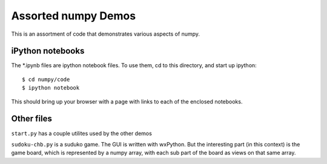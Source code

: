 =====================
Assorted numpy Demos
=====================

This is an assortment of code that demonstrates various aspects of numpy.

iPython notebooks
=================

The *.ipynb files are ipython notebook files. To use them, cd to this directory, and start up ipython::

    $ cd numpy/code
    $ ipython notebook

This should bring up your browser with a page with links to each of the enclosed notebooks.

Other files
============

``start.py`` has a couple utilites used by the other demos

``sudoku-chb.py`` is a suduko game. The GUI is written with wxPython. But the interesting part (in this context) is the game board, which is represented by a numpy array, with each sub part of the board as views on that same array.

